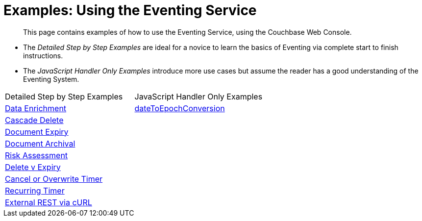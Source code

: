 = Examples: Using the Eventing Service
:page-edition: Enterprise Edition

[abstract]
This page contains examples of how to use the Eventing Service, using the Couchbase Web Console.

** The _Detailed Step by Step Examples_ are ideal for a novice to learn the basics of Eventing via complete start to finish instructions.
** The _JavaScript Handler Only Examples_ introduce more use cases but assume the reader has a good understanding of the Eventing System.

|=== 
| Detailed Step by Step Examples |JavaScript Handler Only Examples
| xref:eventing:eventing-example-data-enrichment.adoc[Data Enrichment]                   | xref:eventing:eventing-handler-dateToEpochConversion.adoc[dateToEpochConversion]
| xref:eventing:eventing-examples-cascade-delete.adoc[Cascade Delete]                    |
| xref:eventing:eventing-examples-docexpiry.adoc[Document Expiry]                        |
| xref:eventing:eventing-examples-docarchive.adoc[Document Archival]                     |
| xref:eventing:eventing-examples-high-risk.adoc[Risk Assessment]                        |
| xref:eventing:eventing-examples-delete-v-expiry.adoc[Delete v Expiry]                  |
| xref:eventing:eventing-examples-cancel-overwrite-timer.adoc[Cancel or Overwrite Timer] |
| xref:eventing:eventing-examples-recurring-timer.adoc[Recurring Timer]                  |
| xref:eventing:eventing-examples-rest-via-curl.adoc[External REST via cURL]             |
|===


//. xref:eventing:eventing-example-data-enrichment.adoc[Data Enrichment]
//. xref:eventing:eventing-examples-cascade-delete.adoc[Cascade Delete]
//. xref:eventing:eventing-examples-docexpiry.adoc[Document Expiry]
//. xref:eventing:eventing-examples-docarchive.adoc[Document Archival]
//. xref:eventing:eventing-examples-high-risk.adoc[Risk Assessment]
//. xref:eventing:eventing-examples-delete-v-expiry.adoc[Delete v Expiry]
//. xref:eventing:eventing-examples-cancel-overwrite-timer.adoc[Cancel or Overwrite Timer]
//. xref:eventing:eventing-examples-recurring-timer.adoc[Recurring Timer]
//. xref:eventing:eventing-examples-rest-via-curl.adoc[External REST via cURL]
